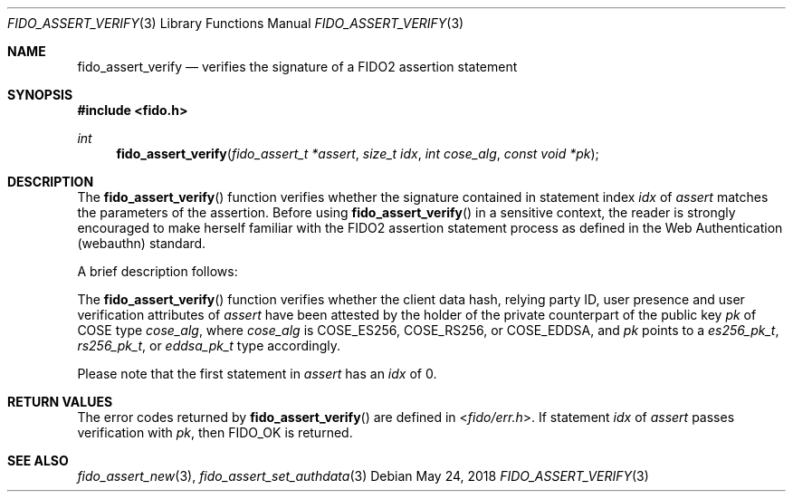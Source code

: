.\" Copyright (c) 2018 Yubico AB. All rights reserved.
.\" Use of this source code is governed by a BSD-style
.\" license that can be found in the LICENSE file.
.\"
.Dd $Mdocdate: May 24 2018 $
.Dt FIDO_ASSERT_VERIFY 3
.Os
.Sh NAME
.Nm fido_assert_verify
.Nd verifies the signature of a FIDO2 assertion statement
.Sh SYNOPSIS
.In fido.h
.Ft int
.Fn fido_assert_verify "fido_assert_t *assert" "size_t idx" "int cose_alg" "const void *pk"
.Sh DESCRIPTION
The
.Fn fido_assert_verify
function verifies whether the signature contained in statement index
.Fa idx
of
.Fa assert
matches the parameters of the assertion.
Before using
.Fn fido_assert_verify
in a sensitive context, the reader is strongly encouraged to make
herself familiar with the FIDO2 assertion statement process
as defined in the Web Authentication (webauthn) standard.
.Pp
A brief description follows:
.Pp
The
.Fn fido_assert_verify
function verifies whether the client data hash, relying party ID,
user presence and user verification attributes of
.Fa assert
have been attested by the holder of the private counterpart of
the public key
.Fa pk
of COSE type
.Fa cose_alg ,
where
.Fa cose_alg
is
.Dv COSE_ES256 ,
.Dv COSE_RS256 ,
or
.Dv COSE_EDDSA ,
and
.Fa pk
points to a
.Vt es256_pk_t ,
.Vt rs256_pk_t ,
or
.Vt eddsa_pk_t
type accordingly.
.Pp
Please note that the first statement in
.Fa assert
has an
.Fa idx
of 0.
.Sh RETURN VALUES
The error codes returned by
.Fn fido_assert_verify
are defined in
.In fido/err.h .
If
statement
.Fa idx
of
.Fa assert
passes verification with
.Fa pk ,
then
.Dv FIDO_OK
is returned.
.Sh SEE ALSO
.Xr fido_assert_new 3 ,
.Xr fido_assert_set_authdata 3

